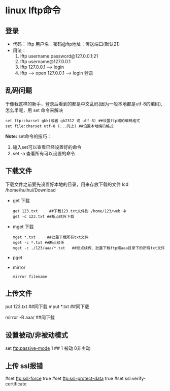 
* linux lftp命令

** 登录
+ 代码：
   lftp 用户名：密码@ftp地址：传送端口(默认21)
+ 用法：
  1. lftp username:password@127.0.0.1:21
  2. lftp username@127.0.0.1
  3. lftp 127.0.0.1 ------> login
  4. lftp --->  open 127.0.0.1 ----> login 登录


** 乱码问题
于像我这样的新手，登录后看到的都是中文乱码(因为一般本地都是utf-8的编码),怎么半呢，用 set 命令来解决
#+BEGIN_EXAMPLE
  set ftp:charset gbk(或者 gb2312 或 utf-8) ##设置ftp端的编码格式
  set file:charset utf-8 (...同上) ##设置本地编码格式
#+END_EXAMPLE

*Note:* set命令的技巧：
1. 输入set可以查看已经设置好的命令
2. set -a 查看所有可以设置的命令


** 下载文件
下载文件之前要先设置好本地的目录，用来存放下载的文件
lcd /home/huihui/Download

+ get 下载
  #+BEGIN_EXAMPLE
    get 123.txt     ##下载123.txt文件到 /home/123/web 中
    get -c 123.txt ##断点续传下载
  #+END_EXAMPLE
+ mget 下载
  #+BEGIN_EXAMPLE
    mget *.txt     ##批量下载所有txt文件
    mget -c *.txt ##断点续传
    mget -c ./123/aaa/*.txt   ##断点续传、批量下载ftp端aaa目录下的所有txt文件
  #+END_EXAMPLE
+ pget
+ mirror
  #+BEGIN_SRC shell
    mirror filename
  #+END_SRC

** 上传文件
put 123.txt     ##同下载
mput *.txt     ##同下载

mirror -R aaa/ ##同下载

** 设置被动/非被动模式
set ftp:passive-mode 1 ## 1 被动 0非主动

** 上传 ssl报错
#set ftp:ssl-force true
#set ftp:ssl-protect-data true
#set ssl:verify-certificate









     



